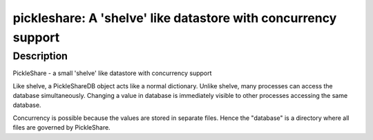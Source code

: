 pickleshare: A 'shelve' like datastore with concurrency support
===============================================================

Description
-----------

PickleShare - a small 'shelve' like datastore with concurrency support

Like shelve, a PickleShareDB object acts like a normal dictionary.
Unlike shelve, many processes can access the database simultaneously.
Changing a value in database is immediately visible to other processes
accessing the same database.

Concurrency is possible because the values are stored in separate files.
Hence the "database" is a directory where all files are governed by
PickleShare.
